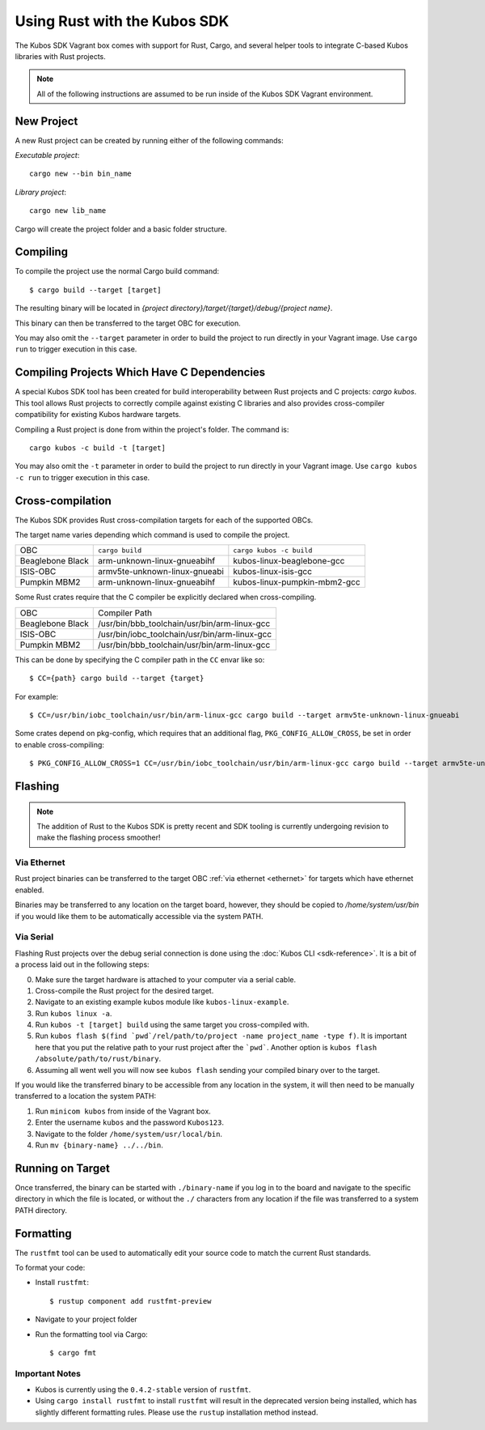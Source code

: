 Using Rust with the Kubos SDK
=============================

The Kubos SDK Vagrant box comes with support for Rust, Cargo, and several
helper tools to integrate C-based Kubos libraries with Rust projects.

.. note::

   All of the following instructions are assumed to be run inside of the
   Kubos SDK Vagrant environment.

New Project
-----------

A new Rust project can be created by running either of the following commands:

`Executable project`::

  cargo new --bin bin_name


`Library project`::

  cargo new lib_name

Cargo will create the project folder and a basic folder structure.

Compiling
---------

To compile the project use the normal Cargo build command::

    $ cargo build --target [target]
    
The resulting binary will be located in `{project directory}/target/{target}/debug/{project name}`.

This binary can then be transferred to the target OBC for execution.

You may also omit the ``--target`` parameter in order to build the project to run directly in your
Vagrant image. Use ``cargo run`` to trigger execution in this case.

Compiling Projects Which Have C Dependencies
--------------------------------------------

A special Kubos SDK tool has been created for build interoperability between
Rust projects and C projects: `cargo kubos`. This tool allows Rust projects
to correctly compile against existing C libraries and also provides
cross-compiler compatibility for existing Kubos hardware targets.

Compiling a Rust project is done from within the project's folder. The command is::

  cargo kubos -c build -t [target]

You may also omit the ``-t`` parameter in order to build the project to run directly in your
Vagrant image. Use ``cargo kubos -c run`` to trigger execution in this case.

.. _rust-targets:

Cross-compilation
-----------------

The Kubos SDK provides Rust cross-compilation targets for each of the supported OBCs.

The target name varies depending which command is used to compile the project.

+------------------+-------------------------------+------------------------------+
| OBC              | ``cargo build``               | ``cargo kubos -c build``     |
+------------------+-------------------------------+------------------------------+
| Beaglebone Black | arm-unknown-linux-gnueabihf   | kubos-linux-beaglebone-gcc   |
+------------------+-------------------------------+------------------------------+
| ISIS-OBC         | armv5te-unknown-linux-gnueabi | kubos-linux-isis-gcc         |
+------------------+-------------------------------+------------------------------+
| Pumpkin MBM2     | arm-unknown-linux-gnueabihf   | kubos-linux-pumpkin-mbm2-gcc |
+------------------+-------------------------------+------------------------------+

Some Rust crates require that the C compiler be explicitly declared when cross-compiling.

+------------------+-----------------------------------------------+
| OBC              | Compiler Path                                 |
+------------------+-----------------------------------------------+
| Beaglebone Black | /usr/bin/bbb_toolchain/usr/bin/arm-linux-gcc  |
+------------------+-----------------------------------------------+
| ISIS-OBC         | /usr/bin/iobc_toolchain/usr/bin/arm-linux-gcc |
+------------------+-----------------------------------------------+
| Pumpkin MBM2     | /usr/bin/bbb_toolchain/usr/bin/arm-linux-gcc  |
+------------------+-----------------------------------------------+

This can be done by specifying the C compiler path in the ``CC`` envar like so::

    $ CC={path} cargo build --target {target}
    
For example::

    $ CC=/usr/bin/iobc_toolchain/usr/bin/arm-linux-gcc cargo build --target armv5te-unknown-linux-gnueabi
    
Some crates depend on pkg-config, which requires that an additional flag, ``PKG_CONFIG_ALLOW_CROSS``,
be set in order to enable cross-compiling::

    $ PKG_CONFIG_ALLOW_CROSS=1 CC=/usr/bin/iobc_toolchain/usr/bin/arm-linux-gcc cargo build --target armv5te-unknown-linux-gnueabi

.. _rust-transfer:

Flashing
--------

.. note::

   The addition of Rust to the Kubos SDK is pretty recent and SDK tooling is
   currently undergoing revision to make the flashing process smoother!

Via Ethernet
~~~~~~~~~~~~

Rust project binaries can be transferred to the target OBC :ref:`via ethernet <ethernet>` for
targets which have ethernet enabled.

Binaries may be transferred to any location on the target board, however, they should be copied
to `/home/system/usr/bin` if you would like them to be automatically accessible via the system PATH.

Via Serial
~~~~~~~~~~

Flashing Rust projects over the debug serial connection is done using the :doc:`Kubos CLI <sdk-reference>`.
It is a bit of a process laid out in the following steps:

0. Make sure the target hardware is attached to your computer via a serial cable.
1. Cross-compile the Rust project for the desired target.
2. Navigate to an existing example kubos module like ``kubos-linux-example``.
3. Run ``kubos linux -a``.
4. Run ``kubos -t [target] build`` using the same target you cross-compiled with.
5. Run ``kubos flash $(find `pwd`/rel/path/to/project -name project_name -type f)``.
   It is important here that you put the relative path to your rust project
   after the ```pwd```. Another option is ``kubos flash /absolute/path/to/rust/binary``.
6. Assuming all went well you will now see ``kubos flash`` sending your compiled
   binary over to the target.

If you would like the transferred binary to be accessible from any location in the system,
it will then need to be manually transferred to a location the system PATH:

1. Run ``minicom kubos`` from inside of the Vagrant box.
2. Enter the username ``kubos`` and the password ``Kubos123``.
3. Navigate to the folder ``/home/system/usr/local/bin``.
4. Run ``mv {binary-name} ../../bin``.

Running on Target
-----------------

Once transferred, the binary can be started with ``./binary-name`` if you log in to the board
and navigate to the specific directory in which the file is located, or without the ``./`` characters
from any location if the file was transferred to a system PATH directory.

Formatting
----------

The ``rustfmt`` tool can be used to automatically edit your source code to match the
current Rust standards.

To format your code:

- Install ``rustfmt``::

    $ rustup component add rustfmt-preview
    
- Navigate to your project folder
- Run the formatting tool via Cargo::

    $ cargo fmt
    
Important Notes
~~~~~~~~~~~~~~~

- Kubos is currently using the ``0.4.2-stable`` version of ``rustfmt``.
- Using ``cargo install rustfmt`` to install ``rustfmt`` will result in the deprecated version being installed,
  which has slightly different formatting rules. Please use the ``rustup`` installation method instead.


